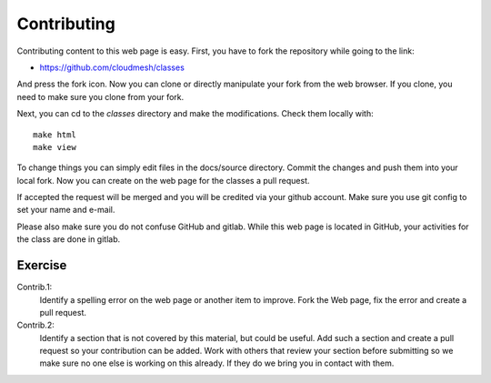 Contributing
============

Contributing content to this web page is easy. First, you have to fork
the repository while going to the link:

* https://github.com/cloudmesh/classes

And press the fork icon. Now you can clone or directly manipulate your
fork from the web browser. If you clone, you need to make sure you
clone from your fork.

Next, you can cd to the `classes` directory and make the
modifications. Check them locally with::

  make html 
  make view

To change things you can simply edit files in the docs/source
directory. Commit the changes and push them into your local fork. Now
you can create on the web page for the classes a pull request.

If accepted the request will be merged and you will be credited via
your github account. Make sure you use git config to set your name and e-mail.


Please also make sure you do not confuse GitHub and gitlab. While this
web page is located in GitHub, your activities for the class are done
in gitlab.

Exercise
--------

Contrib.1:
   Identify a spelling error on the web page or another item
   to improve. Fork the Web page, fix the error and create a pull request.

Contrib.2:
   Identify a section that is not covered by this material, but could
   be useful. Add such a section and create a pull request so your
   contribution can be added. Work with others that review your
   section before submitting so we make sure no one else is working on
   this already. If they do we bring you in contact with them.
